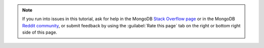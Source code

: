 .. note::

   If you run into issues in this tutorial, ask for help in the MongoDB 
   `Stack Overflow page <https://stackoverflow.com/questions/tagged/mongodb+c>`__
   or in the MongoDB `Reddit community <https://www.reddit.com/r/mongodb/>`__,
   or submit feedback by using the :guilabel:`Rate this page`
   tab on the right or bottom right side of this page.